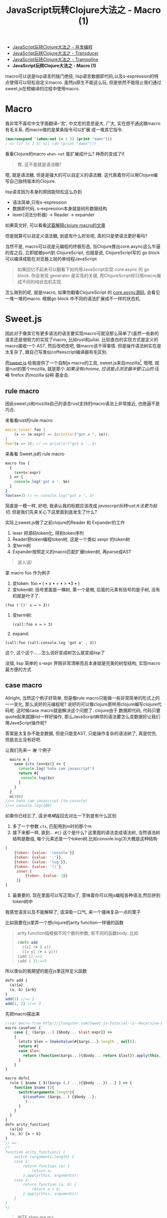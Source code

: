 #+title: JavaScript玩转Clojure大法之 - Macro (1)
#+desciption: macro可以说是lisp语言的独门绝技, 虽然js原生不能这么玩, 但是依然不能阻止我们通过sweet.js在预编译的过程中使用macro.
#+keywords: macro, javascript, clojure, lisp, sweetjs, meta programming
#+STARTUP: latexpreview
#+options: tex:imagemagick

- [[./clojure-core.async-essence-in-native-javascript.org][JavaScript玩转Clojure大法之 - 并发编程]]
- [[./clojure-essence-in-javascript-transducer.org][JavaScript玩转Clojure大法之 - Transducer]]
- [[./clojure-essence-in-javascript-trampoline.org][JavaScript玩转Clojure大法之 - Trampoline]]
- *JavaScript玩转Clojure大法之 - Macro (1)*

macro可以说是lisp语言的独门绝技, lisp语言数据即代码,以及s-expression的特点使得可以轻松自定义macro.
虽然js原生不能这么玩, 但是依然不能阻止我们通过sweet.js在预编译的过程中使用macro.

* Macro
我非常不喜欢中文字面翻译--'宏', 中文宏的意思是大, 广大, 实在想不通这跟macro有毛关系. 而macro值的是某条指令可以扩展
成一堆其它指令.

#+BEGIN_SRC clojure
(macroexpand '(when-not (= 1 3) (print "damn")))
; => (if (= 1 3) nil (do (print "damn")))
#+END_SRC

看看Clojure的macro =when-not= 能扩展成什么? 神奇的变成了if.

#+BEGIN_QUOTE
 靠, 这不是就是语法糖?
#+END_QUOTE

嗯, 就是语法糖, 但是是强大的可以自定义的语法糖. 这代表着你可以用Clojure编写自己独特版本的Clojure.

lisp语言因为本身的原因能轻松这么办到
- 语法简单,只有s-expression 
- 数据即代码, s-expression本身就是树形数据结构
- lexer(词法分析器) \rightarrow Reader \rightarrow expander 

如果英文好, 可以看看[[http://www.braveclojure.com/read-and-eval/][这篇解释clojure macro的文章]]

但是就算可以自定义语法糖, 到底有什么好处呢, 真的只是使语法更好看吗?

当然不是, macro可以说是元编程的终极形态, 当Clojure推出core.async这么牛逼的库之后, 立即就被port到
ClojureScript, 也就是说, ClojureScript写的 go block 可以编译成能在浏览器上抛的单线程JavaScript.

#+BEGIN_QUOTE
如果回忆不起来可以翻看下如何用JavaScript实现 core.async 的 go block.
你会发现 generator 是实现的关键, 而ClojureScript却只用macro展成不同的纯状态机实现.
#+END_QUOTE

怎么做到的呢, 就是macro, 如果你翻看ClojureScript 的 [[https://github.com/clojure/core.async/blob/master/src/main/clojure/cljs/core/async/macros.clj][core.async源码]], 会看见一堆一堆的macro. 根据go block
中不同的语法扩展成不一样的状态机.

* Sweet.js

因此对于像其它有更多语法的语言要实现macro可就没那么简单了(虽然一些新的语言还是很努力的实现了macro, 比如rust和julia). 
比较直白的实现方式是定义的macro接收一个
AST, 然后改吧改吧, 做macro该干得事情. 但是操作语法树实在是太复杂了, 跟自己写类似coffeescript编译器有毛区别.

而[[http://sweetjs.org][sweet.js]] 给我提供了一个自制js macro的工具, sweet.js来自mozilla[fn:1], 嗯嗯, 就是rust的那个mozilla, 
就是那个 /如果没有chrome, 应该能占浏览器半壁江山的/ +汪峰+ firefox
 的mozilla +公司+ 基金会.

** rule macro
因此sweet.js和mozilla自己的语言rust支持的macro语法上非常接近, 也绝逼不是巧合.

来看看rust的rule macro
#+BEGIN_SRC rust
macro_rules! foo {
    (x => $e:expr) => (println!("got a ", $e));
}
foo!(x => 3); // => println!("got a ", 3)
#+END_SRC

来看看 Sweet.js的 rule macro
#+BEGIN_SRC js
  macro foo {
    {
      (x=>$e:expr)
    } => {
      console.log('got a ', $e)
    }
  }
  foo(x=>3) // => console.log("got a ", 3)
#+END_SRC

简直是一模一样, 好吧, 我承认我的标题应该改成 /javascript玩转rust大法更为贴切/, 但是我们先来关心下这里面到底发生了什么?

实际上sweet.js做了之前clojure的Reader 和 Expander的工作
1. lexer 把源码token化, 得到token序列
2. Reader把token编程token树, 这是一个类似 sexpr 的token树
3. 变term树
4. Expander按照定义的macro匹配扩展token树, 再parse成AST

#+BEGIN_QUOTE
说人话!
#+END_QUOTE

拿 macro foo 作为例子
1. 变token:
   foo \bullet ( \bullet x \bullet = \bullet > \bullet 3 \bullet )
2. 变token树: 括号里面是一棵树, 第一个是根, 后面的元素有括号的是子树, 没有的就是叶子了.
#+BEGIN_EXAMPLE
   (foo ('()' x = > 3))
#+END_EXAMPLE
3. 变term树: 
   #+BEGIN_EXAMPLE
     (call:foo x = > 3)
   #+END_EXAMPLE
4. expand:
#+BEGIN_EXAMPLE
 (call:foo (call:console.log 'got a' , 3))
#+END_EXAMPLE

这个, 这个这个......怎么说好变成树怎么就变成lisp了

没错, lisp 简单的 s-expr 界限非常清晰而且本身就是完美的树型结构, 实现macro最方便的方式

** case macro
Allright, 当然这个例子好简单, 但是像rule macro只能做一些非常简单的形式上的一一变化, 那么说好的元编程呢?
说好的可以像clojure那样用clojure编写clojure代码呢. 这时候case macro就是解决这个问题了. clojure由于
数据即代码, 代码只要quote起来就跟list一样好操作, 那么JavaScript麻烦的语法要怎么变数据好让我们用JavaScript操作呢?

答案是太复杂不能变数据, 但是只能变AST, 只能操作复杂的语法树了, 真是忧伤, 但是总比没有好吧.

让我们先来一 +发+ 个例子
#+BEGIN_SRC js
  macro m {
    case {ctx (x=>$x)} => {
      console.log('haha iam javascript')
      return #{
       console.log($x) 
      }
    }
  }
  m(100) 
//=> haha iam javascript (to console)
//=> console.log(100)
#+END_SRC

如果你已经忘了, 请[[**%20rule%20macro][坐电梯]]返回去对比一下到底有什么区别
1. 多了一个参数 =ctx=, 匹配用到m时的那个m
2. 接下来都一样, 直到... =#{}= 这个是什么?
   这里面的语法变成语法树, 当然语法树结构是数组, 每个元素还是一个token树.比如console.log(3)大概是这种结构
#+BEGIN_SRC javascript
  [
      {token: {value: 'console'}}
      {token: {value: '.'}},
      {token: {value: 'log'}},
      {token: {value: '()'},
       inner:[
           {token: {value: 3}}
       ]}
  ]
#+END_SRC
3. 最重要的, 现在里面可以写正常js了, 意味着你可以用js编程各种语法,然后拼到token树中

我感觉语言以及不能解释了, 请深吸一口气, 来一个骚味复杂一点的栗子

比如我要在js里弄一个想clojure的arity function一样骚的函数

#+BEGIN_QUOTE
arity function指根据不同个数的参数, 有不同的函数body. 比如
#+BEGIN_SRC clojure
  (defn add
    ([x] (+ 0 x))
    ([x y] (+ x y)))
  (add 1);=>2
  (add 1 2);=>3
#+END_SRC

#+END_QUOTE

所以类似的我期望的能在js里这样定义函数
#+BEGIN_SRC js
  defn add {
    (a){a}
    (a, b) {a+b}
  }
  add(1) //=> 1
  add(1, 2) //=> 3
#+END_SRC

先把macro摆出来

#+BEGIN_SRC js
  //var macro from http://jlongster.com/Sweet.js-Tutorial--2--Recursive-Macros-and-Custom-Pattern-Classes
  macro caseFunc {
      case {_ ($args...) {$body... $last:expr}} =>
      {
        letstx $len = [makeValue(#{$args...}.length , null)];
        return #{
        case $len:
          return (function($args...){$body... return $last}).apply(this, arguments)
        }
      }
  }

  macro defn{
    rule { $name { $(($args (,) ...){$body ...})...} } => {
      function $name (){
        switch(arguments.length){
          $(caseFunc ($args...) {$body...};
           )...
        }
      }
    }
  }
  defn arity_function{
    (a){a}
    (a, b) {a + b}
  }
  // =>
  /*
  function arity_function() {
      switch (arguments.length) {
      case 1:
          return function (a) {
              return a;
          }.apply(this, arguments);
      case 2:
          return function (a, b) {
              return a + b;
          }.apply(this, arguments);
      }
  }
  ,*/
#+END_SRC

#+BEGIN_QUOTE
WTF shen me gui
#+END_QUOTE

叫我一点一点解释, 重要的是第二个macro(第一个应该都能看懂吧), 这里面有几个新东西

- 第[[(last)]]行的 =$last:expr=: 匹配最后一个表达式
- 第[[(makevalue)]]行: 里面的 =#{$args}= 把match到的javascript语法变成token树的列表.
- 这个token列表就是javascript的数组, 里面是token对象.
  - 用 =makeValue= 把这个javascript再变成token树
  - 用 =letstx $len= 来装这个token树, 就可以在后面的 =#{}=
- 最后返回token树


#+BEGIN_SRC js -n -r
  macro caseFunc {
    case {_ ($args...) {$body... $last:expr}} => (ref:last)
      {
        letstx $len = [makeValue(#{$args...}.length , null)]; (ref:makevalue)
        return #{
          case $len: (ref:len)
          return (function($args...){$body... return $last}).apply(this, arguments)
        }
      }
  }
#+END_SRC

* Recap
总之, macro给我们带无线的 +wifi+ 可能, 对于语法复杂的语言确实不能像lisp一样简单实现macro, 但是通过
lexer和reader转换成类似lisp token树, 虽然坎坷了一些, 但是还是能达到相同的效果的. 当然 sweet.js 提供
的macro的功能还不只这些, 下篇将介绍 operator 和 infix macro, 当然如果你等不急自己看sweet.js[[http://sweetjs.org/doc/main/sweet.html][文档]] 也是极好的.

另外感兴趣的话可以看看我最近正WIP的项目 [[http://github.com/jcouyang/ru][ru-lang]] 的一些macro.

* Footnotes

[fn:1] mozilla还有论文呢: https://github.com/mozilla/sweet.js/blob/master/doc/paper/sweetjs.pdf

